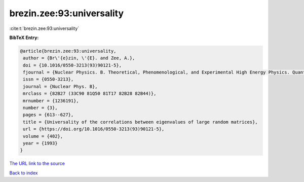 brezin.zee:93:universality
==========================

:cite:t:`brezin.zee:93:universality`

**BibTeX Entry:**

.. code-block:: bibtex

   @article{brezin.zee:93:universality,
    author = {Br\'{e}zin, \'{E}. and Zee, A.},
    doi = {10.1016/0550-3213(93)90121-5},
    fjournal = {Nuclear Physics. B. Theoretical, Phenomenological, and Experimental High Energy Physics. Quantum Field Theory and Statistical Systems},
    issn = {0550-3213},
    journal = {Nuclear Phys. B},
    mrclass = {82B27 (33C90 81Q50 81T17 82B28 82B44)},
    mrnumber = {1236191},
    number = {3},
    pages = {613--627},
    title = {Universality of the correlations between eigenvalues of large random matrices},
    url = {https://doi.org/10.1016/0550-3213(93)90121-5},
    volume = {402},
    year = {1993}
   }
`The URL link to the source <ttps://doi.org/10.1016/0550-3213(93)90121-5}>`_


`Back to index <../By-Cite-Keys.html>`_
